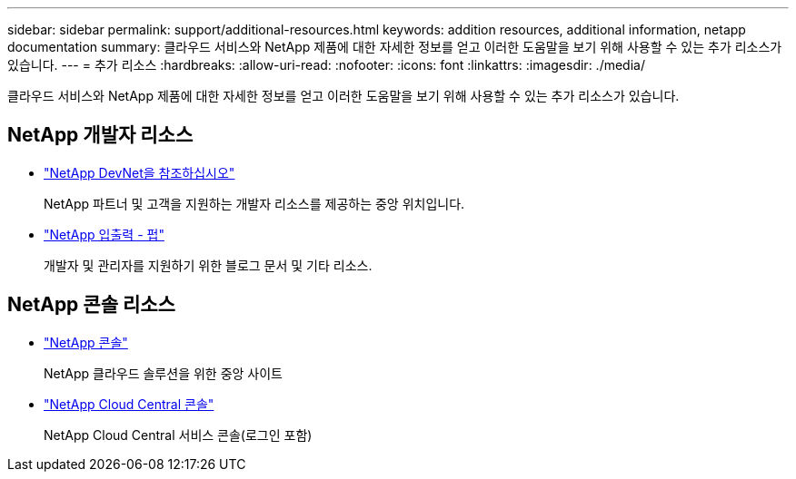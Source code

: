 ---
sidebar: sidebar 
permalink: support/additional-resources.html 
keywords: addition resources, additional information, netapp documentation 
summary: 클라우드 서비스와 NetApp 제품에 대한 자세한 정보를 얻고 이러한 도움말을 보기 위해 사용할 수 있는 추가 리소스가 있습니다. 
---
= 추가 리소스
:hardbreaks:
:allow-uri-read: 
:nofooter: 
:icons: font
:linkattrs: 
:imagesdir: ./media/


[role="lead"]
클라우드 서비스와 NetApp 제품에 대한 자세한 정보를 얻고 이러한 도움말을 보기 위해 사용할 수 있는 추가 리소스가 있습니다.



== NetApp 개발자 리소스

* https://devnet.netapp.com/["NetApp DevNet을 참조하십시오"^]
+
NetApp 파트너 및 고객을 지원하는 개발자 리소스를 제공하는 중앙 위치입니다.

* https://netapp.io/["NetApp 입출력 - 펍"^]
+
개발자 및 관리자를 지원하기 위한 블로그 문서 및 기타 리소스.





== NetApp 콘솔 리소스

* https://console.netapp.com/["NetApp 콘솔"^]
+
NetApp 클라우드 솔루션을 위한 중앙 사이트

* https://services.cloud.netapp.com/redirect-to-login?startOnSignup=false["NetApp Cloud Central 콘솔"^]
+
NetApp Cloud Central 서비스 콘솔(로그인 포함)


